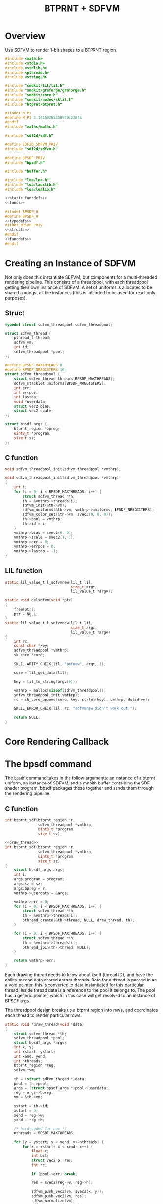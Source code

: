 #+TITLE: BTPRNT + SDFVM
* Overview
Use SDFVM to render 1-bit shapes to a BTPRNT region.
#+NAME: bpsdf.c
#+BEGIN_SRC c :tangle core/bpsdf.c
#include <math.h>
#include <stdio.h>
#include <stdlib.h>
#include <pthread.h>
#include <string.h>

#include "sndkit/lil/lil.h"
#include "sndkit/graforge/graforge.h"
#include "sndkit/core.h"
#include "sndkit/nodes/sklil.h"
#include "btprnt/btprnt.h"

#ifndef M_PI
#define M_PI 3.14159265358979323846
#endif
#include "mathc/mathc.h"

#include "sdf2d/sdf.h"

#define SDF2D_SDFVM_PRIV
#include "sdf2d/sdfvm.h"

#define BPSDF_PRIV
#include "bpsdf.h"

#include "buffer.h"

#include "lua/lua.h"
#include "lua/lauxlib.h"
#include "lua/lualib.h"

<<static_funcdefs>>
<<funcs>>
#+END_SRC

#+NAME: bpsdf.h
#+BEGIN_SRC c :tangle core/bpsdf.h
#ifndef BPSDF_H
#define BPSDF_H
<<typedefs>>
#ifdef BPSDF_PRIV
<<structs>>
#endif
<<funcdefs>>
#endif
#+END_SRC
* Creating an Instance of SDFVM
Not only does this instantiate SDFVM, but components for
a multi-threaded rendering pipeline. This consists of a
threadpool, with each threadpool getting their own instance
of SDFVM. A set of uniforms is allocated to be shared
amongst all the instances (this is intended to be used for
read-only purposes).
** Struct
#+NAME: typedefs
#+BEGIN_SRC c
typedef struct sdfvm_threadpool sdfvm_threadpool;
#+END_SRC

#+NAME: structs
#+BEGIN_SRC c
struct sdfvm_thread {
    pthread_t thread;
    sdfvm vm;
    int id;
    sdfvm_threadpool *pool;
};

#define BPSDF_MAXTHREADS 8
#define BPSDF_NREGISTERS 16
struct sdfvm_threadpool {
    struct sdfvm_thread threads[BPSDF_MAXTHREADS];
    sdfvm_stacklet uniforms[BPSDF_NREGISTERS];
    int err;
    int errpos;
    int lastop;
    void *userdata;
    struct vec2 bias;
    struct vec2 scale;
};

struct bpsdf_args {
    btprnt_region *bpreg;
    uint8_t *program;
    size_t sz;
};
#+END_SRC
** C function
#+NAME: funcdefs
#+BEGIN_SRC c
void sdfvm_threadpool_init(sdfvm_threadpool *vmthrp);
#+END_SRC

#+NAME: funcs
#+BEGIN_SRC c
void sdfvm_threadpool_init(sdfvm_threadpool *vmthrp)
{
    int i;
    for (i = 0; i < BPSDF_MAXTHREADS; i++) {
        struct sdfvm_thread *th;
        th = &vmthrp->threads[i];
        sdfvm_init(&th->vm);
        sdfvm_uniforms(&th->vm, vmthrp->uniforms, BPSDF_NREGISTERS);
        sdfvm_color_set(&th->vm, svec3(0, 0, 0));
        th->pool = vmthrp;
        th->id = i;
    }
    vmthrp->bias = svec2(0, 0);
    vmthrp->scale = svec2(1, 1);
    vmthrp->err = 0;
    vmthrp->errpos = 0;
    vmthrp->lastop = -1;
}
#+END_SRC
** LIL function
#+NAME: static_funcdefs
#+BEGIN_SRC c
static lil_value_t l_sdfvmnew(lil_t lil,
                              size_t argc,
                              lil_value_t *argv);
#+END_SRC
#+NAME: funcs
#+BEGIN_SRC c
static void delsdfvm(void *ptr)
{
    free(ptr);
    ptr = NULL;
}
static lil_value_t l_sdfvmnew(lil_t lil,
                              size_t argc,
                              lil_value_t *argv)
{
    int rc;
    const char *key;
    sdfvm_threadpool *vmthrp;
    sk_core *core;

    SKLIL_ARITY_CHECK(lil, "bufnew", argc, 1);

    core = lil_get_data(lil);

    key = lil_to_string(argv[0]);

    vmthrp = malloc(sizeof(sdfvm_threadpool));
    sdfvm_threadpool_init(vmthrp);
    rc = sk_core_append(core, key, strlen(key), vmthrp, delsdfvm);

    SKLIL_ERROR_CHECK(lil, rc, "sdfvmnew didn't work out.");

    return NULL;
}
#+END_SRC
* Core Rendering Callback
* The bpsdf command
The =bpsdf= command takes in the follow arguments:
an instance of a btprnt uniform, an instance
of SDFVM, and a mnolth buffer containing
the SDF shader program. bpsdf packages these together
and sends them through the rendering pipeline.
** C function
#+NAME: funcdefs
#+BEGIN_SRC c
int btprnt_sdf(btprnt_region *r,
               sdfvm_threadpool *vmthrp,
               uint8_t *program,
               size_t sz);
#+END_SRC

#+NAME: funcs
#+BEGIN_SRC c
<<draw_thread>>
int btprnt_sdf(btprnt_region *r,
               sdfvm_threadpool *vmthrp,
               uint8_t *program,
               size_t sz)
{
    struct bpsdf_args args;
    int i;
    args.program = program;
    args.sz = sz;
    args.bpreg = r;
    vmthrp->userdata = &args;

    vmthrp->err = 0;
    for (i = 0; i < BPSDF_MAXTHREADS; i++) {
        struct sdfvm_thread *th;
        th = &vmthrp->threads[i];
        pthread_create(&th->thread, NULL, draw_thread, th);
    }

    for (i = 0; i < BPSDF_MAXTHREADS; i++) {
        struct sdfvm_thread *th;
        th = &vmthrp->threads[i];
        pthread_join(th->thread, NULL);
    }

    return vmthrp->err;
}
#+END_SRC

Each drawing thread needs to know about itself (thread ID),
and have the ability to read data shared across threads.
Data for a thread is passed in as a void pointer, this
is converted to data instantiated for this particular
thread. Inside thread data is a reference to the pool it
belongs to. The pool has a generic pointer, which in
this case will get resolved to an instance of BPSDF args.

The threadpool design breaks up a btprnt region into rows,
and coordinates each thread to render particular rows.

#+NAME: draw_thread
#+BEGIN_SRC c
static void *draw_thread(void *data)
{
    struct sdfvm_thread *th;
    sdfvm_threadpool *pool;
    struct bpsdf_args *args;
    int x, y;
    int xstart, ystart;
    int xend, yend;
    int nthreads;
    btprnt_region *reg;
    sdfvm *vm;

    th = (struct sdfvm_thread *)data;
    pool = th->pool;
    args = (struct bpsdf_args *)pool->userdata;
    reg = args->bpreg;
    vm = &th->vm;

    ystart = th->id;
    xstart = 0;
    xend = reg->w;
    yend = reg->h;

    /* hard-coded for now */
    nthreads = BPSDF_MAXTHREADS;

    for (y = ystart; y < yend; y+=nthreads) {
        for(x = xstart; x < xend; x++) {
            float c;
            int bit;
            struct vec2 p, res;
            int rc;

            if (pool->err) break;

            res = svec2(reg->w, reg->h);

            sdfvm_push_vec2(vm, svec2(x, y));
            sdfvm_push_vec2(vm, res);
            sdfvm_normalize(vm);
            sdfvm_pop_vec2(vm, &p);
            p.y = p.y*-1;

            p = svec2_add(p, pool->bias);
            p = svec2_multiply(p, pool->scale);

            c = 1.0;
            sdfvm_point_set(vm, p);
            rc = sdfvm_execute(vm, args->program, args->sz);
            if (rc) {
                pool->err = rc;
                pool->errpos = vm->pos;
                pool->lastop = vm->lastop;
                break;
            }

            if (vm->stackpos > 1) {
                printf("error: stackpos should be 1, it is %d\n",
                    vm->stackpos);
                pool->err = 3;
                break;
            }

            rc = sdfvm_pop_scalar(vm, &c);

            if (rc) {
                pool->err = 2;
                break;
            }

            /* flipped because in btprnt 1 is black, 0 white */
            bit = c < 0.5 ? 1 : 0;
            btprnt_region_draw(reg, x, y, bit);
        }
    }

    return NULL;
}
#+END_SRC
** LIL function
#+NAME: static_funcdefs
#+BEGIN_SRC c
static lil_value_t l_bpsdf(lil_t lil,
                           size_t argc,
                           lil_value_t *argv);
#+END_SRC
#+NAME: funcs
#+BEGIN_SRC c
static lil_value_t l_bpsdf(lil_t lil,
                           size_t argc,
                           lil_value_t *argv)
{
    btprnt_region *reg;
    sdfvm_threadpool *vmthrp;
    mno_buffer *buf;
    sk_core *core;
    void *ud;
    uint8_t *program;
    size_t sz;
    int rc;

    SKLIL_ARITY_CHECK(lil, "bpsdf", argc, 3);
    core = lil_get_data(lil);

    rc = sk_core_generic_pop(core, &ud);
    if (rc) {
        printf("could not get buffer\n");
        return NULL;
    }
    buf = ud;

    rc = sk_core_generic_pop(core, &ud);
    if (rc) {
        printf("could not get sdfvm\n");
        return NULL;
    }
    vmthrp = ud;

    rc = sk_core_generic_pop(core, &ud);
    if (rc) {
        printf("could not get btprnt region\n");
        return NULL;
    }
    reg = ud;

    program = mno_buffer_data(buf);
    sz = mno_buffer_length(buf);
    rc = btprnt_sdf(reg, vmthrp, program, sz);

    if (rc) {
        printf("bpsdf error code %d, pos %d, lastop %d\n",
            rc, vmthrp->errpos, vmthrp->lastop);
    }

    return NULL;
}
#+END_SRC
* LIL Loader
Loads the =bpsdf= and =sdfvmnew= words.

#+NAME: funcdefs
#+BEGIN_SRC c
void lil_load_bpsdf(lil_t lil);
#+END_SRC

#+NAME: funcs
#+BEGIN_SRC c
void lil_load_bpsdf(lil_t lil)
{
    lil_register(lil, "sdfvmnew", l_sdfvmnew);
    lil_register(lil, "bpsdf", l_bpsdf);
}
#+END_SRC
* Lua Loader
This is really for SDFVM, not specifically bpsdf. If
someday this were to be used for more than btprnt, it'll
be moved out (along with the SDFVM specific code here).

#+NAME: funcs
#+BEGIN_SRC c
<<lua_funcs>>
static const luaL_Reg buffer_lib[] = {
    <<lua_entries>>
    {NULL, NULL}
};

int luaopen_sdfvm(lua_State *L)
{
    luaL_newlib(L, buffer_lib);
    return 1;
}
#+END_SRC
** uniset_scalar
Usage:

#+BEGIN_SRC lua
uniset_scalar(vm, pos, x)
#+END_SRC

Sets the uniform at position =pos= to be scalar value =x=.

#+NAME: lua_entries
#+BEGIN_SRC c
{"uniset_scalar", uniset_scalar_lua},
#+END_SRC

#+NAME: lua_funcs
#+BEGIN_SRC c
static int uniset_scalar_lua(lua_State *L)
{
    sdfvm_threadpool *vmthrp;
    float val;
    int pos;

    vmthrp = lua_touserdata(L, 1);
    pos = lua_tointeger(L, 2);
    val = lua_tonumber(L, 3);

    if (pos < 0 || pos >= BPSDF_NREGISTERS) {
        luaL_error(L, "position out of range: %d", pos);
    }

    vmthrp->uniforms[pos].type = SDFVM_SCALAR;
    vmthrp->uniforms[pos].data.s = val;
    return 0;
}
#+END_SRC
** uniset_vec2
Usage:

#+BEGIN_SRC lua
uniset_vec2(vm, pos, x, y)
#+END_SRC

Sets the uniform at position =pos= to be 2d vector =(x, y)=.

#+NAME: lua_entries
#+BEGIN_SRC c
{"uniset_vec2", uniset_vec2_lua},
#+END_SRC

#+NAME: lua_funcs
#+BEGIN_SRC c
static int uniset_vec2_lua(lua_State *L)
{
    sdfvm_threadpool *vmthrp;
    float x, y;
    int pos;

    vmthrp = lua_touserdata(L, 1);
    pos = lua_tointeger(L, 2);
    x = lua_tonumber(L, 3);
    y = lua_tonumber(L, 4);

    if (pos < 0 || pos >= BPSDF_NREGISTERS) {
        luaL_error(L, "position out of range: %d", pos);
    }

    vmthrp->uniforms[pos].type = SDFVM_VEC2;
    vmthrp->uniforms[pos].data.v2 = svec2(x, y);
    return 0;
}
#+END_SRC
** uniset_vec3
Usage:

#+BEGIN_SRC lua
uniset_vec3(vm, pos, x, y, z)
#+END_SRC

Sets the uniform at position =pos= to be 3d vector =(x, y, z)=.

#+NAME: lua_entries
#+BEGIN_SRC c
{"uniset_vec3", uniset_vec3_lua},
#+END_SRC

#+NAME: lua_funcs
#+BEGIN_SRC c
static int uniset_vec3_lua(lua_State *L)
{
    sdfvm_threadpool *vmthrp;
    float x, y, z;
    int pos;

    vmthrp = lua_touserdata(L, 1);
    pos = lua_tointeger(L, 2);
    x = lua_tonumber(L, 3);
    y = lua_tonumber(L, 4);
    z = lua_tonumber(L, 5);

    if (pos < 0 || pos >= BPSDF_NREGISTERS) {
        luaL_error(L, "position out of range: %d", pos);
    }

    vmthrp->uniforms[pos].type = SDFVM_VEC3;
    vmthrp->uniforms[pos].data.v3 = svec3(x, y, z);
    return 0;
}
#+END_SRC
** bias
Applies a global bias to the renderer
#+NAME: lua_entries
#+BEGIN_SRC c
{"bias", bias_lua},
#+END_SRC

#+NAME: lua_funcs
#+BEGIN_SRC c
static int bias_lua(lua_State *L)
{
    sdfvm_threadpool *vmthrp;
    float x, y;

    vmthrp = lua_touserdata(L, 1);
    x = lua_tonumber(L, 2);
    y = lua_tonumber(L, 3);

    vmthrp->bias = svec2(x, y);

    return 0;
}
#+END_SRC
** scale
Applies a global scale to the renderer
#+NAME: lua_entries
#+BEGIN_SRC c
{"scale", scale_lua},
#+END_SRC

#+NAME: lua_funcs
#+BEGIN_SRC c
static int scale_lua(lua_State *L)
{
    sdfvm_threadpool *vmthrp;
    float x, y;

    vmthrp = lua_touserdata(L, 1);
    x = lua_tonumber(L, 2);
    y = lua_tonumber(L, 3);

    vmthrp->scale = svec2(x, y);

    return 0;
}
#+END_SRC
